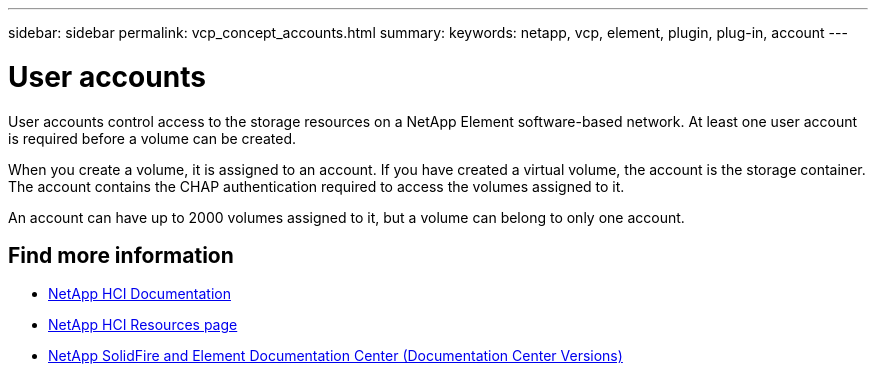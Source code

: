 ---
sidebar: sidebar
permalink: vcp_concept_accounts.html
summary:
keywords: netapp, vcp, element, plugin, plug-in, account
---

= User accounts
:hardbreaks:
:nofooter:
:icons: font
:linkattrs:
:imagesdir: ../media/

[.lead]
User accounts control access to the storage resources on a NetApp Element software-based network. At least one user account is required before a volume can be created.

When you create a volume, it is assigned to an account. If you have created a virtual volume, the account is the storage container. The account contains the CHAP authentication required to access the volumes assigned to it.

An account can have up to 2000 volumes assigned to it, but a volume can belong to only one account.

[discrete]
== Find more information
*	https://docs.netapp.com/us-en/hci/index.html[NetApp HCI Documentation^]
*	http://mysupport.netapp.com/hci/resources[NetApp HCI Resources page^]
*	https://docs.netapp.com/sfe-122/topic/com.netapp.ndc.sfe-vers/GUID-B1944B0E-B335-4E0B-B9F1-E960BF32AE56.html[NetApp SolidFire and Element Documentation Center (Documentation Center Versions)^]
